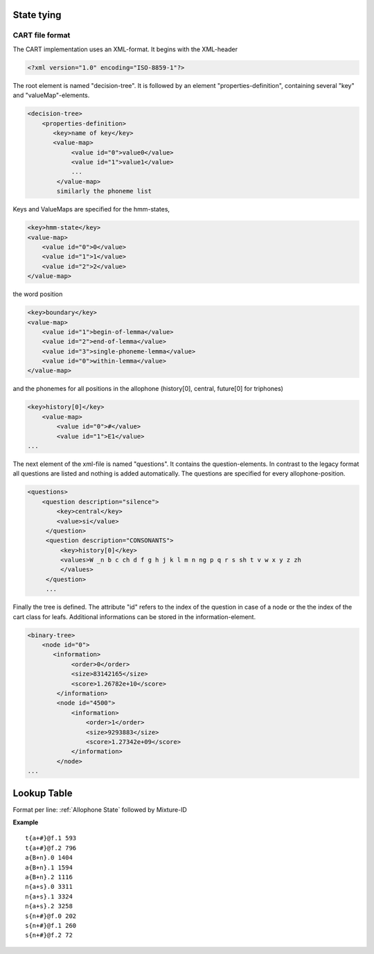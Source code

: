 State tying
===========

CART file format
----------------

The CART implementation uses an XML-format. It begins with the XML-header

.. code-block :: xml

    <?xml version="1.0" encoding="ISO-8859-1"?>

The root element is named "decision-tree". It is followed by an element "properties-definition", containing several "key" and "valueMap"-elements.

.. code-block :: xml

    <decision-tree>
        <properties-definition> 
           <key>name of key</key>
           <value-map>
                <value id="0">value0</value>
                <value id="1">value1</value>
                ...
            </value-map>
            similarly the phoneme list 

Keys and ValueMaps are specified for the hmm-states, 

.. code-block :: xml

    <key>hmm-state</key>
    <value-map>
        <value id="0">0</value>
        <value id="1">1</value>
        <value id="2">2</value>
    </value-map>

the word position 

.. code-block :: xml

    <key>boundary</key>
    <value-map>
        <value id="1">begin-of-lemma</value>
        <value id="2">end-of-lemma</value>
        <value id="3">single-phoneme-lemma</value>
        <value id="0">within-lemma</value>
    </value-map>


and the phonemes for all positions in the allophone (history[0], central, future[0] for triphones)

.. code-block :: xml

    <key>history[0]</key>
        <value-map>
            <value id="0">#</value>
            <value id="1">E1</value>
    ...

The next element of the xml-file is named "questions". It contains the question-elements. In contrast to the legacy format all questions are listed and nothing is added automatically. The questions are specified for every allophone-position.

.. code-block :: xml

    <questions>
        <question description="silence">
            <key>central</key>
            <value>si</value>
         </question>
         <question description="CONSONANTS">
             <key>history[0]</key>
             <values>W _n b c ch d f g h j k l m n ng p q r s sh t v w x y z zh
             </values>
         </question>
         ...

Finally the tree is defined. The attribute "id" refers to the index of the question in case of a node or the the index of the cart class for leafs. Additional informations can be stored in the information-element. 

.. code-block :: xml

    <binary-tree>
        <node id="0">
           <information>
                <order>0</order>
                <size>83142165</size>
                <score>1.26782e+10</score>
            </information>
            <node id="4500">
                <information>
                    <order>1</order>
                    <size>9293883</size>
                    <score>1.27342e+09</score>
                </information>
            </node>
    ...

Lookup Table
============

Format per line: 
:ref:`Allophone State` followed by Mixture-ID

**Example** ::

    t{a+#}@f.1 593
    t{a+#}@f.2 796
    a{B+n}.0 1404
    a{B+n}.1 1594
    a{B+n}.2 1116
    n{a+s}.0 3311
    n{a+s}.1 3324
    n{a+s}.2 3258
    s{n+#}@f.0 202
    s{n+#}@f.1 260
    s{n+#}@f.2 72
